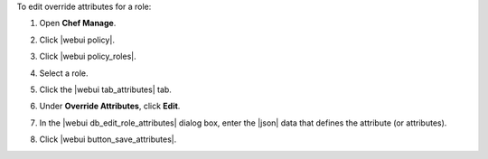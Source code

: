 .. This is an included how-to. 


To edit override attributes for a role:

#. Open **Chef Manage**.
#. Click |webui policy|.
#. Click |webui policy_roles|.
#. Select a role.
#. Click the |webui tab_attributes| tab.
#. Under **Override Attributes**, click **Edit**.
#. In the |webui db_edit_role_attributes| dialog box, enter the |json| data that defines the attribute (or attributes).

   .. image:: ../../images/step_manage_webui_policy_role_edit_attribute.png

#. Click |webui button_save_attributes|.